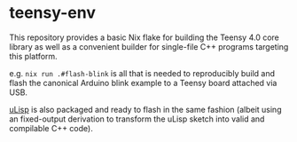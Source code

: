 * teensy-env

This repository provides a basic Nix flake for building the Teensy 4.0 core library as well as a convenient builder for single-file C++ programs targeting this platform.

e.g. =nix run .#flash-blink= is all that is needed to reproducibly build and flash the canonical Arduino blink example to a Teensy board attached via USB.

[[http://www.ulisp.com/][uLisp]] is also packaged and ready to flash in the same fashion (albeit using an fixed-output derivation to transform the uLisp sketch into valid and compilable C++ code).
